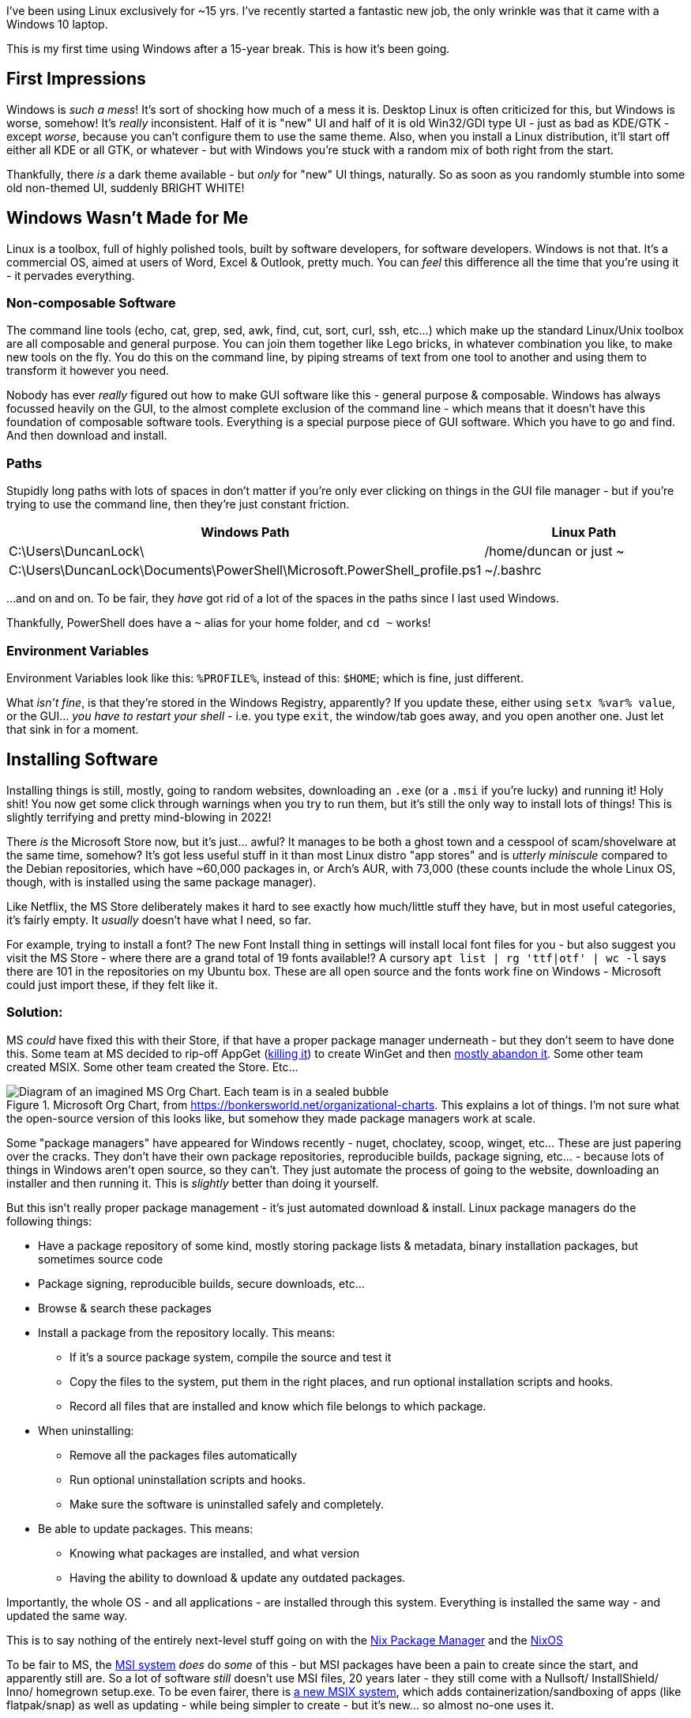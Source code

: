 :title: Using Windows after 15 years on Linux
:slug: using-windows-after-15-years-on-linux
:date: 2022-01-28T21:11:48-08:00
:tags: windows, linux
:category: tech
:meta_description: I've been using Linux exclusively for ~15 yrs. This is my first time using Windows after a 15-year break. This is how it's been going.
:status: draft

I've been using Linux exclusively for ~15 yrs. I've recently started a fantastic new job, the only wrinkle was that it came with a Windows 10 laptop.

This is my first time using Windows after a 15-year break. This is how it's been going.

## First Impressions

Windows is _such a mess_! It's sort of shocking how much of a mess it is. Desktop Linux is often criticized for this, but Windows is worse, somehow! It's _really_ inconsistent. Half of it is "new" UI and half of it is old Win32/GDI type UI - just as bad as KDE/GTK - except _worse_, because you can't configure them to use the same theme. Also, when you install a Linux distribution, it'll start off either all KDE or all GTK, or whatever - but with Windows you're stuck with a random mix of both right from the start.

Thankfully, there _is_ a dark theme available - but _only_ for "new" UI things, naturally. So as soon as you randomly stumble into some old non-themed UI, suddenly BRIGHT WHITE!

## Windows Wasn't Made for Me

Linux is a toolbox, full of highly polished tools, built by software developers, for software developers. Windows is not that. It's a commercial OS, aimed at users of Word, Excel & Outlook, pretty much. You can _feel_ this difference all the time that you're using it - it pervades everything.

### Non-composable Software

The command line tools (echo, cat, grep, sed, awk, find, cut, sort, curl, ssh, etc...) which make up the standard Linux/Unix toolbox are all composable and general purpose. You can join them together like Lego bricks, in whatever combination you like, to make new tools on the fly. You do this on the command line, by piping streams of text from one tool to another and using them to transform it however you need.

Nobody has ever _really_ figured out how to make GUI software like this - general purpose & composable. Windows has always focussed heavily on the GUI, to the almost complete exclusion of the command line - which means that it doesn't have this foundation of composable software tools. Everything is a special purpose piece of GUI software. Which you have to go and find. And then download and install.

### Paths

Stupidly long paths with lots of spaces in don't matter if you're only ever clicking on things in the GUI file manager - but if you're trying to use the command line, then they're just constant friction.

[Attributes]
|===
|Windows Path |Linux Path

|C:\Users\DuncanLock\
|/home/duncan or just ~

|C:\Users\DuncanLock\Documents\PowerShell\Microsoft.PowerShell_profile.ps1
|~/.bashrc

|===

...and on and on. To be fair, they _have_ got rid of a lot of the spaces in the paths since I last used Windows.

Thankfully, PowerShell does have a `~` alias for your home folder, and `cd ~` works!

### Environment Variables

Environment Variables look like this: `%PROFILE%`, instead of this: `$HOME`; which is fine, just different.

What _isn't fine_, is that they're stored in the Windows Registry, apparently? If you update these, either using `setx %var% value`, or the GUI... _you have to restart your shell_ - i.e. you type `exit`, the window/tab goes away, and you open another one. Just let that sink in for a moment.


## Installing Software

Installing things is still, mostly, going to random websites, downloading an `.exe` (or a `.msi` if you're lucky) and running it! Holy shit! You now get some click through warnings when you try to run them, but it's still the only way to install lots of things! This is slightly terrifying and pretty mind-blowing in 2022!

There _is_ the Microsoft Store now, but it's just... awful? It manages to be both a ghost town and a cesspool of scam/shovelware at the same time, somehow? It's got less useful stuff in it than most Linux distro "app stores" and is _utterly miniscule_ compared to the Debian repositories, which have ~60,000 packages in, or Arch's AUR, with 73,000 (these counts include the whole Linux OS, though, with is installed using the same package manager).

Like Netflix, the MS Store deliberately makes it hard to see exactly how much/little stuff they have, but in most useful categories, it's fairly empty. It _usually_ doesn't have what I need, so far.

****
For example, trying to install a font? The new Font Install thing in settings will install local font files for you - but also suggest you visit the MS Store - where there are a grand total of 19 fonts available!? A cursory `apt list | rg 'ttf|otf' | wc -l` says there are 101 in the repositories on my Ubuntu box. These are all open source and the fonts work fine on Windows - Microsoft could just import these, if they felt like it.
****

### Solution:

MS _could_ have fixed this with their Store, if that have a proper package manager underneath - but they don't seem to have done this. Some team at MS decided to rip-off AppGet (https://keivan.io/the-day-appget-died/[killing it]) to create WinGet and then https://niemarwinget.medium.com/winget-is-terrible-i-want-appget-back-41b3ca598596[mostly abandon it]. Some other team created MSIX. Some other team created the Store. Etc...

.Microsoft Org Chart, from https://bonkersworld.net/organizational-charts. This explains a lot of things. I'm not sure what the open-source version of this looks like, but somehow they made package managers work at scale.
image::{static}/images/posts/using-windows-after-15-years-on-linux/ms_organizational_chart.webp[Diagram of an imagined MS Org Chart. Each team is in a sealed bubble, pointing guns at each other, only linked to the top of the org, not each other.]

Some "package managers" have appeared for Windows recently - nuget, choclatey, scoop, winget, etc... These are just papering over the cracks. They don't have their own package repositories, reproducible builds, package signing, etc... - because lots of things in Windows aren't open source, so they can't. They just automate the process of going to the website, downloading an installer and then running it. This is _slightly_ better than doing it yourself.

But this isn't really proper package management - it's just automated download & install. Linux package managers do the following things:

* Have a package repository of some kind, mostly storing package lists & metadata, binary installation packages, but sometimes source code
* Package signing, reproducible builds, secure downloads, etc...
* Browse & search these packages
* Install a package from the repository locally. This means:
** If it's a source package system, compile the source and test it
** Copy the files to the system, put them in the right places, and run optional installation scripts and hooks.
** Record all files that are installed and know which file belongs to which package.
* When uninstalling:
** Remove all the packages files automatically
** Run optional uninstallation scripts and hooks.
** Make sure the software is uninstalled safely and completely.
* Be able to update packages. This means:
** Knowing what packages are installed, and what version
** Having the ability to download & update any outdated packages.

Importantly, the whole OS - and all applications - are installed through this system. Everything is installed the same way - and updated the same way.

****
This is to say nothing of the entirely next-level stuff going on with the https://en.wikipedia.org/wiki/Nix_package_manager[Nix Package Manager] and the https://nixos.org/explore.html[NixOS]
****

To be fair to MS, the https://en.wikipedia.org/wiki/Windows_Installer[MSI system] _does_ do _some_ of this - but MSI packages have been a pain to create since the start, and apparently still are. So a lot of software _still_ doesn't use MSI files, 20 years later - they still come with a Nullsoft/ InstallShield/ Inno/ homegrown setup.exe. To be even fairer, there is https://docs.microsoft.com/en-us/windows/msix/overview[a new MSIX system], which adds containerization/sandboxing of apps (like flatpak/snap) as well as updating - while being simpler to create - but it's new... so almost no-one uses it.

Even taking that into account, there doesn't seem to be a notion that the system as a whole could provide some kind of cohesive application install & update experience. Windows Update _almost_ provides this for the OS, but applications are all updated separately, even if they're using the new MSIX installer system, afaik. I think the MS Store _is supposed to do this_, for the tiny number of apps that you can install from there? Maybe this is just me coming in while this is all party-way through being fixed?

In addition to this, these various "package managers" don't all have the same packages/apps available, so you will probably end up with all of them installed eventually - and have to remember which thing you installed with which one when you want to update it - if that one even supports updating.

I fully understand the historical & commercial reasons _why_ it's like this, but it's still a pretty poor experience for the end user, compared to Linux.

Anyway, https://scoop.sh/[Scoop] seems to be the best of the (not very good) bunch, so far?

[source,console]
----
$ scoop install unxutils
----

## A Terminal That Doesn't Suck

The shells & terminal applications that come installed on Windows are just astonishingly bad. Like 1980s DOS in a window bad - and they haven't changed _at all_ since I last used them ~15 yrs ago. Just head shakingly awful. There's a new _shell_ now, called PowerShell, to run _inside_ your terrible 1980s terminal window, but the terminal it's running inside, still sucks.

I sometimes wondered why the VS Code team put so much effort into the built-in terminal inside the editor. I tried it once on Linux and never touched it again, because the terminal window I had right next to my editor was just massively better in every way. Having used Windows terminals for a while, I now _fully understand why it's there_.

### Solutions:

It turns out that answer to this is to install https://www.microsoft.com/en-US/p/windows-terminal/9n0dx20hk701?activetab=pivot:overviewtab[Windows Terminal]. It's not https://sw.kovidgoyal.net/kitty/[Kitty], but at least it doesn't suck.

The shell that's running _inside_ this Terminal is configurable, but I'm currently using PowerShell. It's sort of DOS.Net, but quite powerful, if you're willing to learn it, I think? (I haven't, so far.) It's certainly an improvement over cmd.exe + whatever the old shell was called.

## Did it Just... Restart Itself and Lose All My Terminals‽

I was surprised by this one morning, when I came back to my Windows machine, it had lost all my open terminals & SSH sessions overnight, as well as all my VSCode windows. My Outlook, Teams and Edge windows were all still there, so WFT‽ I initially thought they'd crashed, but after trawling through Event Viewer, I discovered that Windows Update had decided to restart the machine without asking me!

Screw you software, I'm in charge, not you.

Turns out that some Windows Apps are "Restartable" and some aren't - which means they get reloaded with all their windows when you restart.

I eventually found that Windows Terminal Preview Edition is now "Restartable" too. Sadly, but unsurprisingly, this just means that your terminal windows & tabs come back, but not their contents, or SSH sessions, etc...

Update: It did it again! But the Lenovo thing that's been nagging me to install a BIOS update, which unsurprisingly also requires a restart, is _still_ nagging me. Because there's no system-wide package manager, so all these little things have their own installers and don't co-ordinate anything. Ugh.

This is not how we do things in Linux land:

[source,console]
----
$ uptime
09:33:15 up 56 days, 16:33,  1 user,  load average: 1.36, 1.29, 0.91
----

### Solutions:
You _can_ turn this off - unless your IT dept has set this by policy, which is the case for me.

## Virtual Desktops/Workspaces

Linux has had rock-solid multiple virtual desktop/workspaces support forever (30 yrs?) - Windows _just_ got this in Windows 10. It was _possible_ before via hacky 3rd party software, but it was _very_ hacky and didn't work very well, in my experience.

Using multiple workspaces/virtual desktops is a core part of my workflow on Linux - I currently have 20 of them, so this is fairly important to me.

The one in Windows 10 seems to work _better_ than the previous hacky 3rd party ones, although I have some issues with it:

- There's no way to see which desktop you're on, except by going to the switcher.
- The win+tab desktop switcher screen does a lot of things - including the only way to move windows between desktops. It can be a bit slow/janky.
- When apps get restarted, https://answers.microsoft.com/en-us/windows/forum/all/restart-apps-to-the-right-desktop/7d534448-fd8e-4a62-ada8-50799e837826[they all end up on the first desktop], because, clearly, people at MS don't use multiple desktops.

### Solutions:

- Install https://github.com/zgdump/windows-virtualdesktopindicator[Virtual Desktop Indicator] to get a desktop number indicator in your taskbar, popup desktop name on switch and mouse wheel switching.

## Windows all Moved to Main Monitor After Sleep/Off

It seems that when Windows sends DisplayPort monitors to sleep, it immediately forgets that it did this, and acts like you disconnected them - and moves all your Windows that used to be on these monitors onto the primary monitor. Every. Single. Time.
So, when you wake it up, you have to put all your windows back where they were. Every. Single. Time.

This seems to have been happening since Windows 7, with hundreds of people complaining, to no avail:

- https://answers.microsoft.com/en-us/windows/forum/all/active-windows-all-moved-to-main-monitor-after/42396920-908c-486f-800b-ff4035337b35
- https://answers.microsoft.com/en-us/windows/forum/all/windows-10-multiple-display-windows-are-moved-and/2b9d5a18-45cc-4c50-b16e-fd95dbf27ff3
- https://answers.microsoft.com/en-us/windows/forum/windows_7-hardware/windows-7-movesresizes-windows-on-monitor-power/1653aafb-848b-464a-8c69-1a68fbd106aa?page=8&tm=1439182229675

### Solutions:

- Set screen sleep timeouts really long, or off when plugged in
- Install https://github.com/kangyu-california/PersistentWindows[PersistentWindows] - which keeps track of window positions in real time, and automatically restores window layout to last matching monitor setup.

## No Middle-Click Paste

Linux (well, really the window managers, so X11 and then, i3, Wayland, etc...) have multiple clipboards. The default ones are the Primary selection one, and the Secondary one. The names are historical accidents, but the "primary" one always has a copy of the last text you selected from anywhere, which can be pasted anywhere by clicking the middle mouse button. The "secondary" clipboard is the "normal" Cut, Copy, Paste, Ctrl+c, Ctrl+v one.

The primary selection clipboard is _incredibly_ useful and Windows just doesn't have anything equivalent at all.

Windows Terminal will paste the contents of the clipboard on a right click, and copies the last selection to the clipboard - which is pretty close - but this doesn't work anywhere else, sadly. I want this everywhere and I really miss it.

### Solutions:

- None?

## SSH

I tried PuTTY, which I'd heard was _the_ good SSH thing on Windows, but it's... not good, at all.
PowerShell does come with an SSH client, so once you have this working with a reasonable terminal, you can use SSH as normal.

### Solutions:

- Use the SSH that comes with PowerShell

## Keyboard Shortcuts

A few useful keyboard shortcuts I've started using:

[Attributes]
|===
|Key Combo |Function

|Win+Ctrl+left/right arrow
|Switch virtual desktop left/right

|Win+Tab
|Open the desktop switcher screen.

|Win+e
|Open the file manager

|Win+x
|Power users menu

|===

- https://github.com/microsoft/PowerToys

## Things That are Better on Windows

- Firmware installation as part of Windows Update seems to just work, so far.
- The desktop version of Teams is way better than Slack - but that's not a very high bar.
